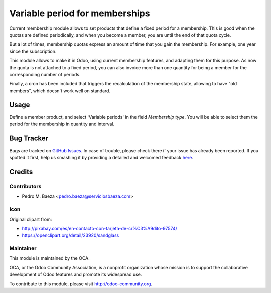 ===============================
Variable period for memberships
===============================

Current membership module allows to set products that define a fixed period
for a membership. This is good when the quotas are defined periodically, and
when you become a member, you are until the end of that quota cycle.

But a lot of times, membership quotas express an amount of time that you
gain the membership. For example, one year since the subscription.


This module allows to make it in Odoo, using current membership features,
and adapting them for this purpose. As now the quota is not attached to a fixed
period, you can also invoice more than one quantity for being a member for
the corresponding number of periods.

Finally, a cron has been included that triggers the recalculation of the
membership state, allowing to have "old members", which doesn't work well
on standard.

Usage
=====

Define a member product, and select 'Variable periods' in the field
*Membership type*. You will be able to select them the period for the
membership in quantity and interval.


.. image:: https://odoo-community.org/website/image/ir.attachment/5784_f2813bd/datas
   :alt: Try me on Runbot
   :target: https://runbot.odoo-community.org/runbot/208/8.0


Bug Tracker
===========

Bugs are tracked on `GitHub Issues <https://github.com/OCA/vertical_association/issues>`_.
In case of trouble, please check there if your issue has already been reported.
If you spotted it first, help us smashing it by providing a detailed and welcomed feedback
`here <https://github.com/OCA/vertical_association/issues/new?body=module:%20membership_variable_period%0Aversion:%208.0%0A%0A**Steps%20to%20reproduce**%0A-%20...%0A%0A**Current%20behavior**%0A%0A**Expected%20behavior**>`_.

Credits
=======

Contributors
------------

* Pedro M. Baeza <pedro.baeza@serviciosbaeza.com>

Icon
----

Original clipart from:

* http://pixabay.com/es/en-contacto-con-tarjeta-de-cr%C3%A9dito-97574/
* https://openclipart.org/detail/23920/sandglass

Maintainer
----------

.. image:: http://odoo-community.org/logo.png
   :alt: Odoo Community Association
   :target: http://odoo-community.org

This module is maintained by the OCA.

OCA, or the Odoo Community Association, is a nonprofit organization whose
mission is to support the collaborative development of Odoo features and
promote its widespread use.

To contribute to this module, please visit http://odoo-community.org.
